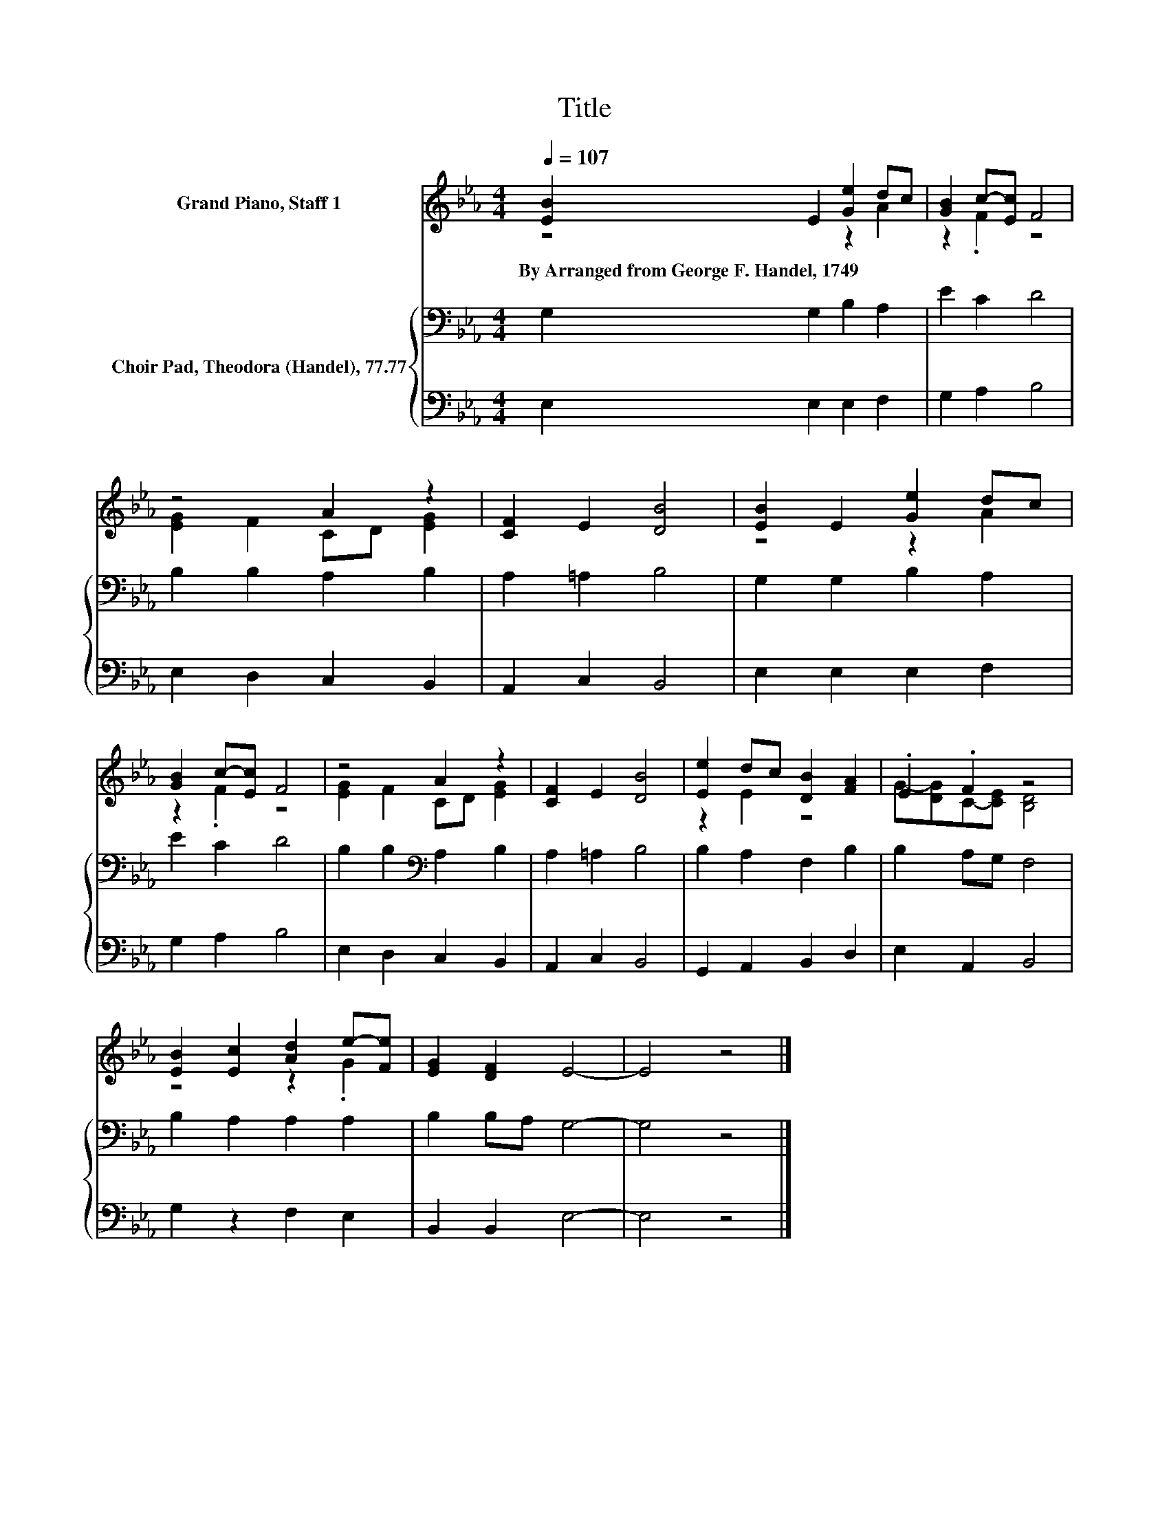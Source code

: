 X:1
T:Title
%%score ( 1 2 ) { 3 | 4 }
L:1/8
Q:1/4=107
M:4/4
K:Eb
V:1 treble nm="Grand Piano, Staff 1"
V:2 treble 
V:3 bass nm="Choir Pad, Theodora (Handel), 77.77"
V:4 bass 
V:1
 [EB]2 E2 [Ge]2 dc | [GB]2 c-[Ec] F4 | z4 A2 z2 | [CF]2 E2 [DB]4 | [EB]2 E2 [Ge]2 dc | %5
w: By~Arranged~from~George~F.~Handel,~1749 * * * *|||||
 [GB]2 c-[Ec] F4 | z4 A2 z2 | [CF]2 E2 [DB]4 | [Ee]2 dc [DB]2 [FA]2 | .E2 .F2 z4 | %10
w: |||||
 [EB]2 [Ec]2 [Ad]2 e-[Fe] | [EG]2 [DF]2 E4- | E4 z4 |] %13
w: |||
V:2
 z4 z2 A2 | z2 .F2 z4 | [EG]2 F2 CD [EG]2 | x8 | z4 z2 A2 | z2 .F2 z4 | [EG]2 F2 CD [EG]2 | x8 | %8
 z2 E2 z4 | G-[DG]C-[CE] [B,D]4 | z4 z2 .G2 | x8 | x8 |] %13
V:3
 G,2 G,2 B,2 A,2 | E2 C2 D4 | B,2 B,2 A,2 B,2 | A,2 =A,2 B,4 | G,2 G,2 B,2 A,2 | E2 C2 D4 | %6
 B,2 B,2[K:bass] A,2 B,2 | A,2 =A,2 B,4 | B,2 A,2 F,2 B,2 | B,2 A,G, F,4 | B,2 A,2 A,2 A,2 | %11
 B,2 B,A, G,4- | G,4 z4 |] %13
V:4
 E,2 E,2 E,2 F,2 | G,2 A,2 B,4 | E,2 D,2 C,2 B,,2 | A,,2 C,2 B,,4 | E,2 E,2 E,2 F,2 | G,2 A,2 B,4 | %6
 E,2 D,2 C,2 B,,2 | A,,2 C,2 B,,4 | G,,2 A,,2 B,,2 D,2 | E,2 A,,2 B,,4 | G,2 z2 F,2 E,2 | %11
 B,,2 B,,2 E,4- | E,4 z4 |] %13

